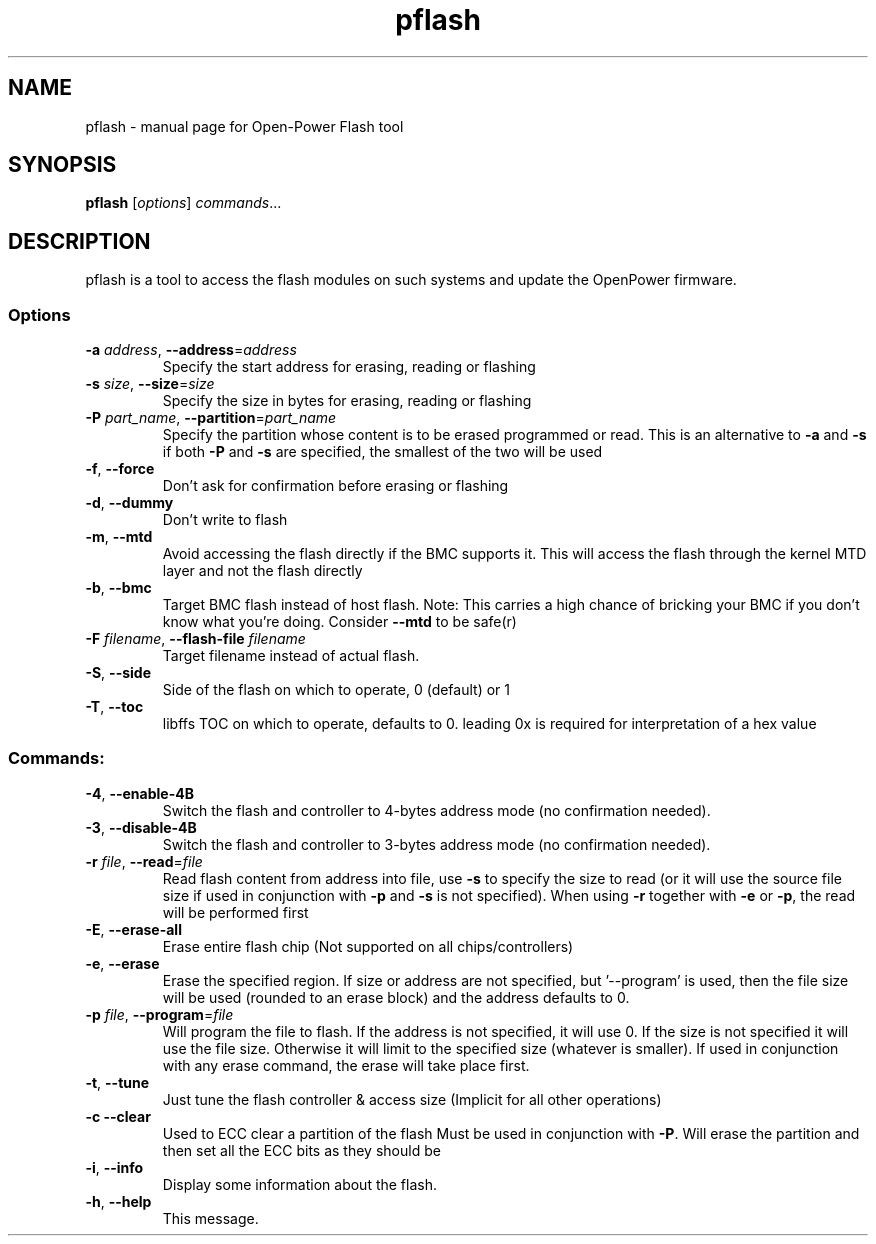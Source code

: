 .TH pflash "1" "September 2016"
.SH NAME
pflash \- manual page for Open-Power Flash tool
.SH SYNOPSIS
\fBpflash\fP [\fI\,options\/\fP] \fI\,commands\/\fP...
.SH DESCRIPTION
pflash is a tool to access the flash modules
on such systems and update the OpenPower firmware.
.SS Options
.TP
\fB\-a\fP \fI\,address\/\fP, \fB\-\-address\fP=\fI\,address\/\fP
Specify the start address for erasing, reading or flashing
.TP
\fB\-s\fP \fI\,size\/\fP, \fB\-\-size\fP=\fI\,size\/\fP
Specify the size in bytes for erasing, reading or flashing
.TP
\fB\-P\fP \fI\,part_name\/\fP, \fB\-\-partition\fP=\fI\,part_name\/\fP
Specify the partition whose content is to be erased
programmed or read. This is an alternative to \fB\-a\fP and \fB\-s\fP
if both \fB\-P\fP and \fB\-s\fP are specified, the smallest of the
two will be used
.TP
\fB\-f\fP, \fB\-\-force\fP
Don't ask for confirmation before erasing or flashing
.TP
\fB\-d\fP, \fB\-\-dummy\fP
Don't write to flash
.TP
\fB\-m\fP, \fB\-\-mtd\fP
Avoid accessing the flash directly if the BMC supports it.
This will access the flash through the kernel MTD layer and
not the flash directly
.TP
\fB\-b\fP, \fB\-\-bmc\fP
Target BMC flash instead of host flash.
Note: This carries a high chance of bricking your BMC if you
don't know what you're doing. Consider \fB\-\-mtd\fP to be safe(r)
.TP
\fB\-F\fP \fI\,filename\/\fP, \fB\-\-flash\-file\fP \fI\,filename
Target filename instead of actual flash.
.TP
\fB\-S\fP, \fB\-\-side\fP
Side of the flash on which to operate, 0 (default) or 1
.TP
\fB\-T\fP, \fB\-\-toc\fP
libffs TOC on which to operate, defaults to 0.
leading 0x is required for interpretation of a hex value
.SS
Commands:
.TP
\fB\-4\fP, \fB\-\-enable\-4B\fP
Switch the flash and controller to 4\-bytes address
mode (no confirmation needed).
.TP
\fB\-3\fP, \fB\-\-disable\-4B\fP
Switch the flash and controller to 3\-bytes address
mode (no confirmation needed).
.TP
\fB\-r\fP \fI\,file\/\fP, \fB\-\-read\fP=\fI\,file\/\fP
Read flash content from address into file, use \fB\-s\fP
to specify the size to read (or it will use the source
file size if used in conjunction with \fB\-p\fP and \fB\-s\fP is not
specified). When using \fB\-r\fP together with \fB\-e\fP or \fB\-p\fP, the
read will be performed first
.TP
\fB\-E\fP, \fB\-\-erase\-all\fP
Erase entire flash chip (Not supported on all chips/controllers)
.TP
\fB\-e\fP, \fB\-\-erase\fP
Erase the specified region. If size or address are not
specified, but '\-\-program' is used, then the file
size will be used (rounded to an erase block) and the
address defaults to 0.
.TP
\fB\-p\fP \fI\,file\/\fP, \fB\-\-program\fP=\fI\,file\/\fP
Will program the file to flash. If the address is not
specified, it will use 0. If the size is not specified
it will use the file size. Otherwise it will limit to
the specified size (whatever is smaller). If used in
conjunction with any erase command, the erase will
take place first.
.TP
\fB\-t\fP, \fB\-\-tune\fP
Just tune the flash controller & access size
(Implicit for all other operations)
.TP
\fB\-c\fP \fB\-\-clear\fP
Used to ECC clear a partition of the flash
Must be used in conjunction with \fB\-P\fP. Will erase the
partition and then set all the ECC bits as they should be
.TP
\fB\-i\fP, \fB\-\-info\fP
Display some information about the flash.
.TP
\fB\-h\fP, \fB\-\-help\fP
This message.
